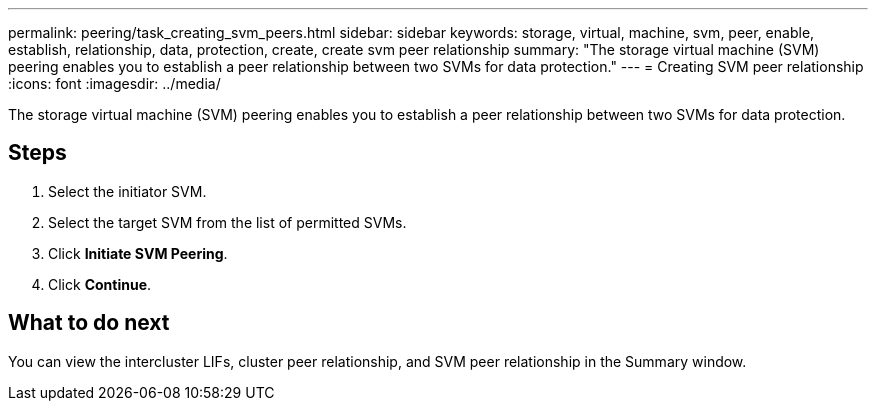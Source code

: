 ---
permalink: peering/task_creating_svm_peers.html
sidebar: sidebar
keywords: storage, virtual, machine, svm, peer, enable, establish, relationship, data, protection, create, create svm peer relationship
summary: "The storage virtual machine (SVM) peering enables you to establish a peer relationship between two SVMs for data protection."
---
= Creating SVM peer relationship
:icons: font
:imagesdir: ../media/

[.lead]
The storage virtual machine (SVM) peering enables you to establish a peer relationship between two SVMs for data protection.

== Steps

. Select the initiator SVM.
. Select the target SVM from the list of permitted SVMs.
. Click *Initiate SVM Peering*.
. Click *Continue*.

== What to do next

You can view the intercluster LIFs, cluster peer relationship, and SVM peer relationship in the Summary window.
